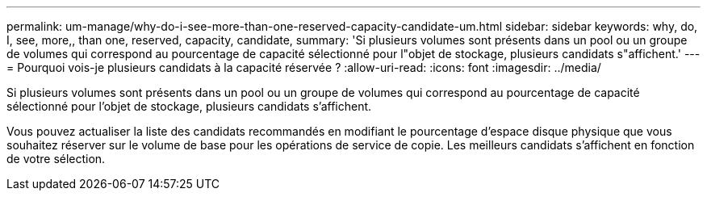 ---
permalink: um-manage/why-do-i-see-more-than-one-reserved-capacity-candidate-um.html 
sidebar: sidebar 
keywords: why, do, I, see, more,, than one, reserved, capacity, candidate, 
summary: 'Si plusieurs volumes sont présents dans un pool ou un groupe de volumes qui correspond au pourcentage de capacité sélectionné pour l"objet de stockage, plusieurs candidats s"affichent.' 
---
= Pourquoi vois-je plusieurs candidats à la capacité réservée ?
:allow-uri-read: 
:icons: font
:imagesdir: ../media/


[role="lead"]
Si plusieurs volumes sont présents dans un pool ou un groupe de volumes qui correspond au pourcentage de capacité sélectionné pour l'objet de stockage, plusieurs candidats s'affichent.

Vous pouvez actualiser la liste des candidats recommandés en modifiant le pourcentage d'espace disque physique que vous souhaitez réserver sur le volume de base pour les opérations de service de copie. Les meilleurs candidats s'affichent en fonction de votre sélection.
